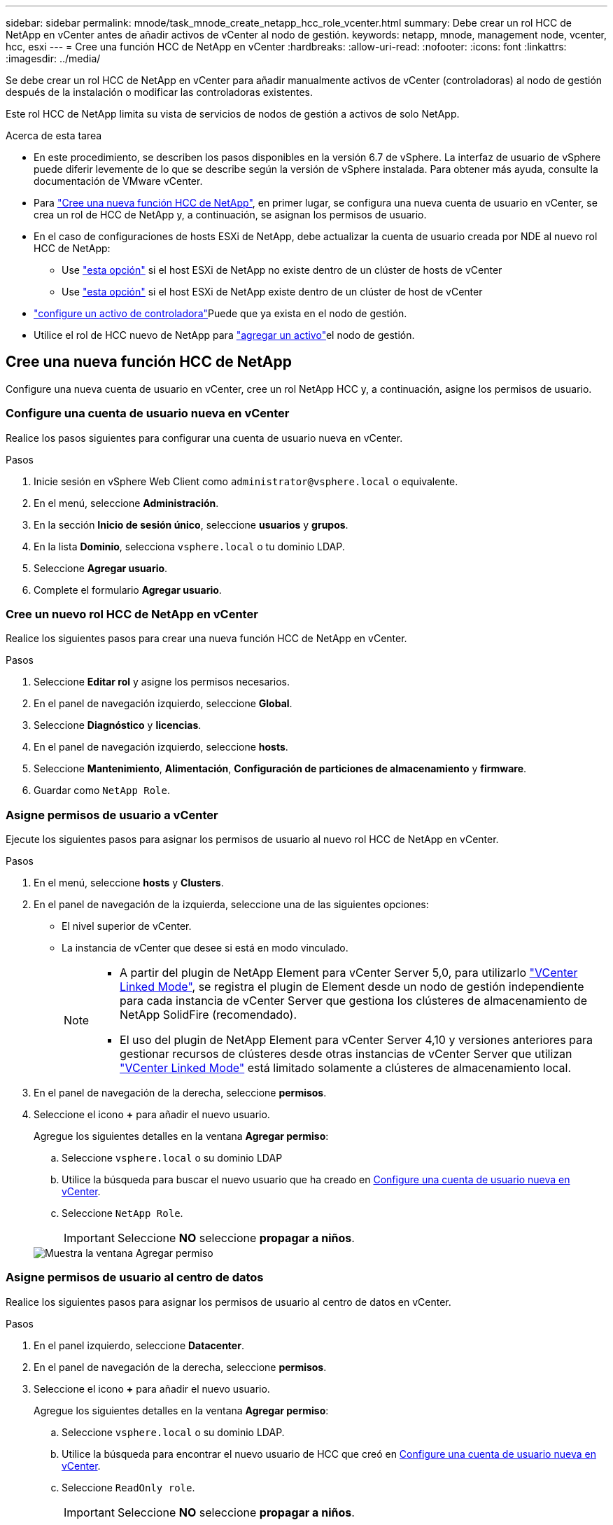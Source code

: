 ---
sidebar: sidebar 
permalink: mnode/task_mnode_create_netapp_hcc_role_vcenter.html 
summary: Debe crear un rol HCC de NetApp en vCenter antes de añadir activos de vCenter al nodo de gestión. 
keywords: netapp, mnode, management node, vcenter, hcc, esxi 
---
= Cree una función HCC de NetApp en vCenter
:hardbreaks:
:allow-uri-read: 
:nofooter: 
:icons: font
:linkattrs: 
:imagesdir: ../media/


[role="lead"]
Se debe crear un rol HCC de NetApp en vCenter para añadir manualmente activos de vCenter (controladoras) al nodo de gestión después de la instalación o modificar las controladoras existentes.

Este rol HCC de NetApp limita su vista de servicios de nodos de gestión a activos de solo NetApp.

.Acerca de esta tarea
* En este procedimiento, se describen los pasos disponibles en la versión 6.7 de vSphere. La interfaz de usuario de vSphere puede diferir levemente de lo que se describe según la versión de vSphere instalada. Para obtener más ayuda, consulte la documentación de VMware vCenter.
* Para link:task_mnode_create_netapp_hcc_role_vcenter.html#create-a-new-netapp-hcc-role["Cree una nueva función HCC de NetApp"], en primer lugar, se configura una nueva cuenta de usuario en vCenter, se crea un rol de HCC de NetApp y, a continuación, se asignan los permisos de usuario.
* En el caso de configuraciones de hosts ESXi de NetApp, debe actualizar la cuenta de usuario creada por NDE al nuevo rol HCC de NetApp:
+
** Use link:task_mnode_create_netapp_hcc_role_vcenter.html#netapp-esxi-host-does-not-exist-in-a-vcenter-host-cluster["esta opción"] si el host ESXi de NetApp no existe dentro de un clúster de hosts de vCenter
** Use link:task_mnode_create_netapp_hcc_role_vcenter.html#netapp-esxi-host-exists-in-a-vcenter-host-cluster["esta opción"] si el host ESXi de NetApp existe dentro de un clúster de host de vCenter


* link:task_mnode_create_netapp_hcc_role_vcenter.html#controller-asset-already-exists-on-the-management-node["configure un activo de controladora"]Puede que ya exista en el nodo de gestión.
* Utilice el rol de HCC nuevo de NetApp para link:task_mnode_create_netapp_hcc_role_vcenter.html#add-an-asset-to-the-management-node["agregar un activo"]el nodo de gestión.




== Cree una nueva función HCC de NetApp

Configure una nueva cuenta de usuario en vCenter, cree un rol NetApp HCC y, a continuación, asigne los permisos de usuario.



=== Configure una cuenta de usuario nueva en vCenter

Realice los pasos siguientes para configurar una cuenta de usuario nueva en vCenter.

.Pasos
. Inicie sesión en vSphere Web Client como `\administrator@vsphere.local` o equivalente.
. En el menú, seleccione *Administración*.
. En la sección *Inicio de sesión único*, seleccione *usuarios* y *grupos*.
. En la lista *Dominio*, selecciona `vsphere.local` o tu dominio LDAP.
. Seleccione *Agregar usuario*.
. Complete el formulario *Agregar usuario*.




=== Cree un nuevo rol HCC de NetApp en vCenter

Realice los siguientes pasos para crear una nueva función HCC de NetApp en vCenter.

.Pasos
. Seleccione *Editar rol* y asigne los permisos necesarios.
. En el panel de navegación izquierdo, seleccione *Global*.
. Seleccione *Diagnóstico* y *licencias*.
. En el panel de navegación izquierdo, seleccione *hosts*.
. Seleccione *Mantenimiento*, *Alimentación*, *Configuración de particiones de almacenamiento* y *firmware*.
. Guardar como `NetApp Role`.




=== Asigne permisos de usuario a vCenter

Ejecute los siguientes pasos para asignar los permisos de usuario al nuevo rol HCC de NetApp en vCenter.

.Pasos
. En el menú, seleccione *hosts* y *Clusters*.
. En el panel de navegación de la izquierda, seleccione una de las siguientes opciones:
+
** El nivel superior de vCenter.
** La instancia de vCenter que desee si está en modo vinculado.
+
[NOTE]
====
*** A partir del plugin de NetApp Element para vCenter Server 5,0, para utilizarlo https://docs.netapp.com/us-en/vcp/vcp_concept_linkedmode.html["VCenter Linked Mode"^], se registra el plugin de Element desde un nodo de gestión independiente para cada instancia de vCenter Server que gestiona los clústeres de almacenamiento de NetApp SolidFire (recomendado).
*** El uso del plugin de NetApp Element para vCenter Server 4,10 y versiones anteriores para gestionar recursos de clústeres desde otras instancias de vCenter Server que utilizan https://docs.netapp.com/us-en/vcp/vcp_concept_linkedmode.html["VCenter Linked Mode"^] está limitado solamente a clústeres de almacenamiento local.


====


. En el panel de navegación de la derecha, seleccione *permisos*.
. Seleccione el icono *+* para añadir el nuevo usuario.
+
Agregue los siguientes detalles en la ventana *Agregar permiso*:

+
.. Seleccione `vsphere.local` o su dominio LDAP
.. Utilice la búsqueda para buscar el nuevo usuario que ha creado en <<Configure una cuenta de usuario nueva en vCenter>>.
.. Seleccione `NetApp Role`.
+

IMPORTANT: Seleccione *NO* seleccione *propagar a niños*.

+
image::mnode_new_HCC_role_vcenter.PNG[Muestra la ventana Agregar permiso]







=== Asigne permisos de usuario al centro de datos

Realice los siguientes pasos para asignar los permisos de usuario al centro de datos en vCenter.

.Pasos
. En el panel izquierdo, seleccione *Datacenter*.
. En el panel de navegación de la derecha, seleccione *permisos*.
. Seleccione el icono *+* para añadir el nuevo usuario.
+
Agregue los siguientes detalles en la ventana *Agregar permiso*:

+
.. Seleccione `vsphere.local` o su dominio LDAP.
.. Utilice la búsqueda para encontrar el nuevo usuario de HCC que creó en <<Configure una cuenta de usuario nueva en vCenter>>.
.. Seleccione `ReadOnly role`.
+

IMPORTANT: Seleccione *NO* seleccione *propagar a niños*.







=== Asigne permisos de usuario a almacenes de datos NetApp HCI

Realice los siguientes pasos para asignar los permisos de usuario a los almacenes de datos de NetApp HCI en vCenter.

.Pasos
. En el panel izquierdo, seleccione *Datacenter*.
. Cree una nueva carpeta de almacenamiento. Haga clic con el botón derecho del ratón en *Datacenter* y seleccione *Crear carpeta de almacenamiento*.
. Transfiera todos los almacenes de datos de NetApp HCI del clúster de almacenamiento y local al nodo de computación a la nueva carpeta de almacenamiento.
. Seleccione la nueva carpeta de almacenamiento.
. En el panel de navegación de la derecha, seleccione *permisos*.
. Seleccione el icono *+* para añadir el nuevo usuario.
+
Agregue los siguientes detalles en la ventana *Agregar permiso*:

+
.. Seleccione `vsphere.local` o su dominio LDAP.
.. Utilice la búsqueda para encontrar el nuevo usuario de HCC que creó en <<Configure una cuenta de usuario nueva en vCenter>>.
.. Seleccione `Administrator role`
.. Seleccione *propagar a niños*.






=== Asignar permisos de usuario a un clúster de hosts de NetApp

Realice los siguientes pasos para asignar los permisos de usuario a un clúster de hosts de NetApp en vCenter.

.Pasos
. En el panel de navegación de la izquierda, seleccione el clúster de hosts de NetApp.
. En el panel de navegación de la derecha, seleccione *permisos*.
. Seleccione el icono *+* para añadir el nuevo usuario.
+
Agregue los siguientes detalles en la ventana *Agregar permiso*:

+
.. Seleccione `vsphere.local` o su dominio LDAP.
.. Utilice la búsqueda para encontrar el nuevo usuario de HCC que creó en <<Configure una cuenta de usuario nueva en vCenter>>.
.. Seleccione `NetApp Role` o `Administrator`.
.. Seleccione *propagar a niños*.






== Configuraciones de host ESXi de NetApp

En el caso de configuraciones de hosts ESXi de NetApp, debe actualizar la cuenta de usuario creada por NDE al nuevo rol HCC de NetApp.



=== El host NetApp ESXi no existe en un clúster de hosts de vCenter

Si el host ESXi de NetApp no existe dentro de un clúster de hosts de vCenter, es posible usar el siguiente procedimiento para asignar el rol HCC de NetApp y los permisos de usuario en vCenter.

.Pasos
. En el menú, seleccione *hosts* y *Clusters*.
. En el panel de navegación de la izquierda, seleccione el host ESXi de NetApp.
. En el panel de navegación de la derecha, seleccione *permisos*.
. Seleccione el icono *+* para añadir el nuevo usuario.
+
Agregue los siguientes detalles en la ventana *Agregar permiso*:

+
.. Seleccione `vsphere.local` o su dominio LDAP.
.. Utilice la búsqueda para buscar el nuevo usuario que ha creado en <<Configure una cuenta de usuario nueva en vCenter>>.
.. Seleccione `NetApp Role` o `Administrator`.


. Seleccione *propagar a niños*.




=== El host ESXi de NetApp existe en un clúster de hosts de vCenter

Si existe un host ESXi de NetApp dentro de un clúster de hosts de vCenter con hosts ESXi de otros proveedores, puede usar el siguiente procedimiento para asignar la función HCC de NetApp y los permisos de usuario en vCenter.

. En el menú, seleccione *hosts* y *Clusters*.
. En el panel de navegación de la izquierda, expanda el clúster de hosts que desee.
. En el panel de navegación de la derecha, seleccione *permisos*.
. Seleccione el icono *+* para añadir el nuevo usuario.
+
Agregue los siguientes detalles en la ventana *Agregar permiso*:

+
.. Seleccione `vsphere.local` o su dominio LDAP.
.. Utilice la búsqueda para buscar el nuevo usuario que ha creado en <<Configure una cuenta de usuario nueva en vCenter>>.
.. Seleccione `NetApp Role`.
+

IMPORTANT: Seleccione *NO* seleccione *propagar a niños*.



. En el panel de navegación de la izquierda, seleccione un host ESXi de NetApp.
. En el panel de navegación de la derecha, seleccione *permisos*.
. Seleccione el icono *+* para añadir el nuevo usuario.
+
Agregue los siguientes detalles en la ventana *Agregar permiso*:

+
.. Seleccione `vsphere.local` o su dominio LDAP.
.. Utilice la búsqueda para buscar el nuevo usuario que ha creado en <<Configure una cuenta de usuario nueva en vCenter>>.
.. Seleccione `NetApp Role` o `Administrator`.
.. Seleccione *propagar a niños*.


. Repita esto para los hosts ESXi de NetApp restantes en el clúster de hosts.




== El activo de la controladora ya existe en el nodo de gestión

Si ya existe un activo de la controladora en el nodo de gestión, realice los siguientes pasos para configurar la controladora con `PUT /assets /{asset_id} /controllers /{controller_id}`.

.Pasos
. Acceda a la interfaz de usuario de API de servicio mnode en el nodo de gestión:
+
`https://<ManagementNodeIP>/mnode`

. Seleccione *autorizar* e introduzca las credenciales para acceder a las llamadas API.
. Seleccione esta opción `GET /assets` para obtener el ID principal.
. Seleccione `PUT /assets /{asset_id} /controllers /{controller_id}`.
+
.. Introduzca las credenciales creadas en la configuración de la cuenta en el cuerpo de la solicitud.






== Añada un activo al nodo de gestión

Si necesita agregar manualmente un nuevo activo después de la instalación, utilice la nueva cuenta de usuario de HCC que creó en <<Configure una cuenta de usuario nueva en vCenter>>. Para obtener más información, consulte link:task_mnode_add_assets.html["Añada un activo de controladora al nodo de gestión"].



== Obtenga más información

* https://docs.netapp.com/us-en/vcp/index.html["Plugin de NetApp Element para vCenter Server"^]
* https://docs.netapp.com/us-en/element-software/index.html["Documentación de SolidFire y el software Element"]

